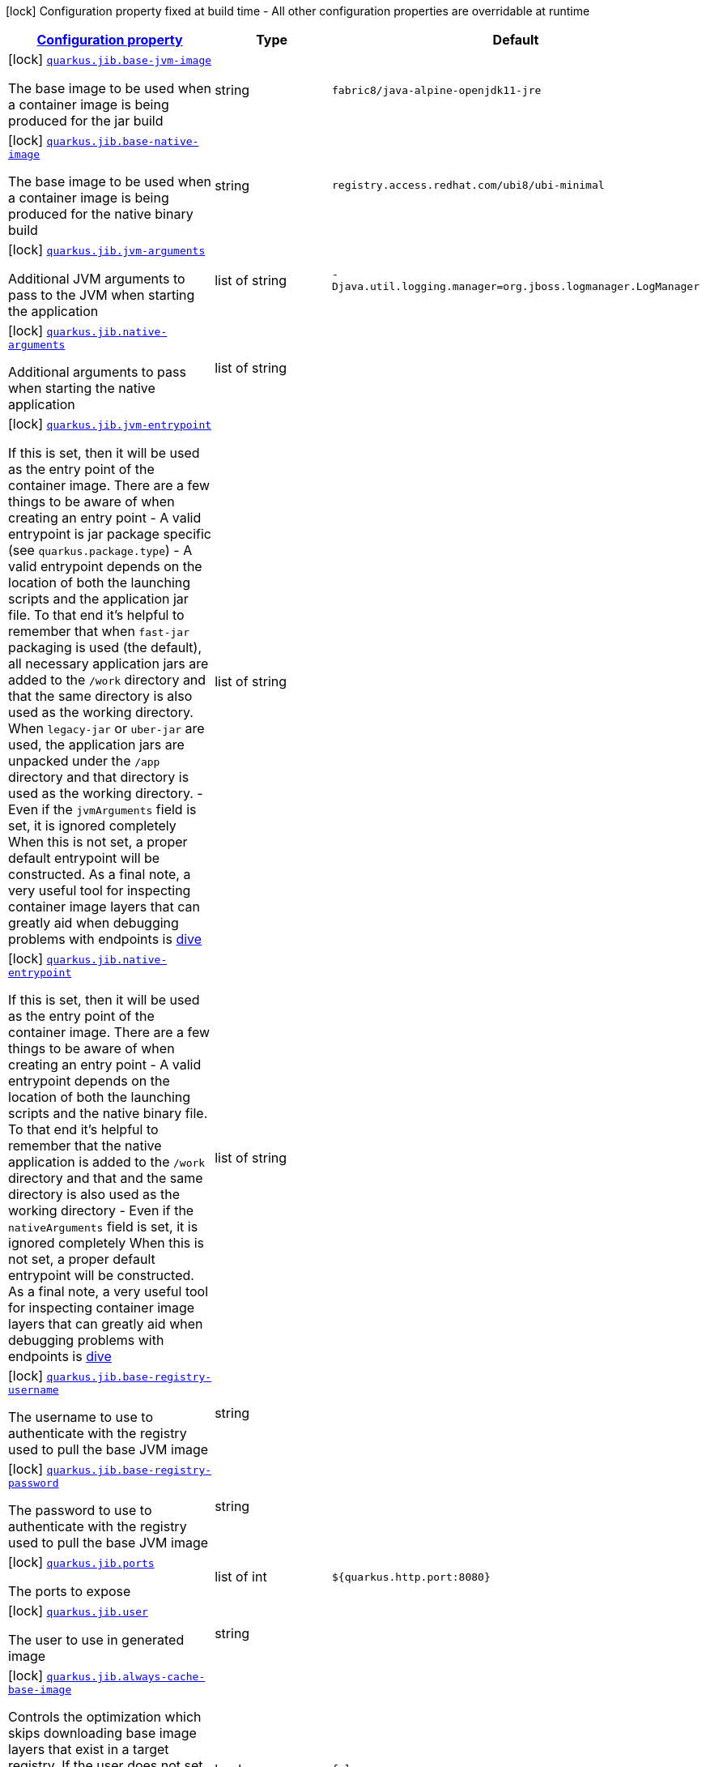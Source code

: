 [.configuration-legend]
icon:lock[title=Fixed at build time] Configuration property fixed at build time - All other configuration properties are overridable at runtime
[.configuration-reference, cols="80,.^10,.^10"]
|===

h|[[quarkus-jib-jib-config_configuration]]link:#quarkus-jib-jib-config_configuration[Configuration property]

h|Type
h|Default

a|icon:lock[title=Fixed at build time] [[quarkus-jib-jib-config_quarkus.jib.base-jvm-image]]`link:#quarkus-jib-jib-config_quarkus.jib.base-jvm-image[quarkus.jib.base-jvm-image]`

[.description]
--
The base image to be used when a container image is being produced for the jar build
--|string 
|`fabric8/java-alpine-openjdk11-jre`


a|icon:lock[title=Fixed at build time] [[quarkus-jib-jib-config_quarkus.jib.base-native-image]]`link:#quarkus-jib-jib-config_quarkus.jib.base-native-image[quarkus.jib.base-native-image]`

[.description]
--
The base image to be used when a container image is being produced for the native binary build
--|string 
|`registry.access.redhat.com/ubi8/ubi-minimal`


a|icon:lock[title=Fixed at build time] [[quarkus-jib-jib-config_quarkus.jib.jvm-arguments]]`link:#quarkus-jib-jib-config_quarkus.jib.jvm-arguments[quarkus.jib.jvm-arguments]`

[.description]
--
Additional JVM arguments to pass to the JVM when starting the application
--|list of string 
|`-Djava.util.logging.manager=org.jboss.logmanager.LogManager`


a|icon:lock[title=Fixed at build time] [[quarkus-jib-jib-config_quarkus.jib.native-arguments]]`link:#quarkus-jib-jib-config_quarkus.jib.native-arguments[quarkus.jib.native-arguments]`

[.description]
--
Additional arguments to pass when starting the native application
--|list of string 
|


a|icon:lock[title=Fixed at build time] [[quarkus-jib-jib-config_quarkus.jib.jvm-entrypoint]]`link:#quarkus-jib-jib-config_quarkus.jib.jvm-entrypoint[quarkus.jib.jvm-entrypoint]`

[.description]
--
If this is set, then it will be used as the entry point of the container image. There are a few things to be aware of when creating an entry point  
 - A valid entrypoint is jar package specific (see `quarkus.package.type`) 
 - A valid entrypoint depends on the location of both the launching scripts and the application jar file. To that end it's helpful to remember that when `fast-jar` packaging is used (the default), all necessary application jars are added to the `/work` directory and that the same directory is also used as the working directory. When `legacy-jar` or `uber-jar` are used, the application jars are unpacked under the `/app` directory and that directory is used as the working directory. 
 - Even if the `jvmArguments` field is set, it is ignored completely  When this is not set, a proper default entrypoint will be constructed. As a final note, a very useful tool for inspecting container image layers that can greatly aid when debugging problems with endpoints is link:https://github.com/wagoodman/dive[dive]
--|list of string 
|


a|icon:lock[title=Fixed at build time] [[quarkus-jib-jib-config_quarkus.jib.native-entrypoint]]`link:#quarkus-jib-jib-config_quarkus.jib.native-entrypoint[quarkus.jib.native-entrypoint]`

[.description]
--
If this is set, then it will be used as the entry point of the container image. There are a few things to be aware of when creating an entry point  
 - A valid entrypoint depends on the location of both the launching scripts and the native binary file. To that end it's helpful to remember that the native application is added to the `/work` directory and that and the same directory is also used as the working directory 
 - Even if the `nativeArguments` field is set, it is ignored completely  When this is not set, a proper default entrypoint will be constructed. As a final note, a very useful tool for inspecting container image layers that can greatly aid when debugging problems with endpoints is link:https://github.com/wagoodman/dive[dive]
--|list of string 
|


a|icon:lock[title=Fixed at build time] [[quarkus-jib-jib-config_quarkus.jib.base-registry-username]]`link:#quarkus-jib-jib-config_quarkus.jib.base-registry-username[quarkus.jib.base-registry-username]`

[.description]
--
The username to use to authenticate with the registry used to pull the base JVM image
--|string 
|


a|icon:lock[title=Fixed at build time] [[quarkus-jib-jib-config_quarkus.jib.base-registry-password]]`link:#quarkus-jib-jib-config_quarkus.jib.base-registry-password[quarkus.jib.base-registry-password]`

[.description]
--
The password to use to authenticate with the registry used to pull the base JVM image
--|string 
|


a|icon:lock[title=Fixed at build time] [[quarkus-jib-jib-config_quarkus.jib.ports]]`link:#quarkus-jib-jib-config_quarkus.jib.ports[quarkus.jib.ports]`

[.description]
--
The ports to expose
--|list of int 
|`${quarkus.http.port:8080}`


a|icon:lock[title=Fixed at build time] [[quarkus-jib-jib-config_quarkus.jib.user]]`link:#quarkus-jib-jib-config_quarkus.jib.user[quarkus.jib.user]`

[.description]
--
The user to use in generated image
--|string 
|


a|icon:lock[title=Fixed at build time] [[quarkus-jib-jib-config_quarkus.jib.always-cache-base-image]]`link:#quarkus-jib-jib-config_quarkus.jib.always-cache-base-image[quarkus.jib.always-cache-base-image]`

[.description]
--
Controls the optimization which skips downloading base image layers that exist in a target registry. If the user does not set this property, then read as false. If `true`, base image layers are always pulled and cached. If `false`, base image layers will not be pulled/cached if they already exist on the target registry.
--|boolean 
|`false`


a|icon:lock[title=Fixed at build time] [[quarkus-jib-jib-config_quarkus.jib.platforms]]`link:#quarkus-jib-jib-config_quarkus.jib.platforms[quarkus.jib.platforms]`

[.description]
--
List of target platforms. Each platform is defined using the pattern: ++\++++\|\++++[++/variant++]\|\++/++\++++[++/variant++]++ ex: linux/amd64,linux/arm64/v8. If not specified, OS default is linux and architecture default is amd64 If more than one platform is configured, it is important to note that the base image has to be a Docker manifest or an OCI image index containing a version of each chosen platform It doesn't work with native images, as cross-compilation is not supported Target Platform is a incubating feature of Jib. See link:https://github.com/GoogleContainerTools/jib/blob/master/docs/faq.md#how-do-i-specify-a-platform-in-the-manifest-list-or-oci-index-of-a-base-image[Jib FAQ] for more information
--|list of string 
|


a|icon:lock[title=Fixed at build time] [[quarkus-jib-jib-config_quarkus.jib.image-digest-file]]`link:#quarkus-jib-jib-config_quarkus.jib.image-digest-file[quarkus.jib.image-digest-file]`

[.description]
--
The path of a file that will be written containing the digest of the generated image. If the path is relative, is writen to the output directory of the build tool
--|string 
|`jib-image.digest`


a|icon:lock[title=Fixed at build time] [[quarkus-jib-jib-config_quarkus.jib.image-id-file]]`link:#quarkus-jib-jib-config_quarkus.jib.image-id-file[quarkus.jib.image-id-file]`

[.description]
--
The path of a file that will be written containing the id of the generated image. If the path is relative, is writen to the output directory of the build tool
--|string 
|`jib-image.id`


a|icon:lock[title=Fixed at build time] [[quarkus-jib-jib-config_quarkus.jib.environment-variables-environment-variables]]`link:#quarkus-jib-jib-config_quarkus.jib.environment-variables-environment-variables[quarkus.jib.environment-variables]`

[.description]
--
Environment variables to add to the container image
--|`Map<String,String>` 
|


a|icon:lock[title=Fixed at build time] [[quarkus-jib-jib-config_quarkus.jib.labels-labels]]`link:#quarkus-jib-jib-config_quarkus.jib.labels-labels[quarkus.jib.labels]`

[.description]
--
Custom labels to add to the generated image
--|`Map<String,String>` 
|

|===